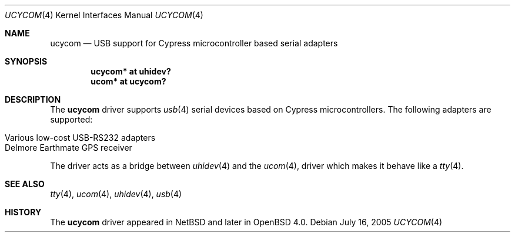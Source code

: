 .\" $OpenBSD$
.\" $NetBSD: ucycom.4,v 1.1 2005/07/30 06:14:49 skrll Exp $
.\"
.\" Copyright (c) 2005 The NetBSD Foundation, Inc.
.\" All rights reserved.
.\"
.\" This code is derived from software contributed to The NetBSD Foundation
.\" by Nick Hudson
.\"
.\" Redistribution and use in source and binary forms, with or without
.\" modification, are permitted provided that the following conditions
.\" are met:
.\" 1. Redistributions of source code must retain the above copyright
.\"    notice, this list of conditions and the following disclaimer.
.\" 2. Redistributions in binary form must reproduce the above copyright
.\"    notice, this list of conditions and the following disclaimer in the
.\"    documentation and/or other materials provided with the distribution.
.\" 3. All advertising materials mentioning features or use of this software
.\"    must display the following acknowledgement:
.\"        This product includes software developed by the NetBSD
.\"        Foundation, Inc. and its contributors.
.\" 4. Neither the name of The NetBSD Foundation nor the names of its
.\"    contributors may be used to endorse or promote products derived
.\"    from this software without specific prior written permission.
.\"
.\" THIS SOFTWARE IS PROVIDED BY THE NETBSD FOUNDATION, INC. AND CONTRIBUTORS
.\" ``AS IS'' AND ANY EXPRESS OR IMPLIED WARRANTIES, INCLUDING, BUT NOT LIMITED
.\" TO, THE IMPLIED WARRANTIES OF MERCHANTABILITY AND FITNESS FOR A PARTICULAR
.\" PURPOSE ARE DISCLAIMED.  IN NO EVENT SHALL THE FOUNDATION OR CONTRIBUTORS
.\" BE LIABLE FOR ANY DIRECT, INDIRECT, INCIDENTAL, SPECIAL, EXEMPLARY, OR
.\" CONSEQUENTIAL DAMAGES (INCLUDING, BUT NOT LIMITED TO, PROCUREMENT OF
.\" SUBSTITUTE GOODS OR SERVICES; LOSS OF USE, DATA, OR PROFITS; OR BUSINESS
.\" INTERRUPTION) HOWEVER CAUSED AND ON ANY THEORY OF LIABILITY, WHETHER IN
.\" CONTRACT, STRICT LIABILITY, OR TORT (INCLUDING NEGLIGENCE OR OTHERWISE)
.\" ARISING IN ANY WAY OUT OF THE USE OF THIS SOFTWARE, EVEN IF ADVISED OF THE
.\" POSSIBILITY OF SUCH DAMAGE.
.\"
.Dd July 16, 2005
.Dt UCYCOM 4
.Os
.Sh NAME
.Nm ucycom
.Nd USB support for Cypress microcontroller based serial adapters
.Sh SYNOPSIS
.Cd "ucycom* at uhidev?"
.Cd "ucom* at ucycom?"
.Sh DESCRIPTION
The
.Nm
driver supports
.Xr usb 4
serial devices based on Cypress microcontrollers.
The following adapters are supported:
.Pp
.Bl -tag -width Dv -offset indent -compact
.It Various low-cost USB-RS232 adapters
.It Delmore Earthmate GPS receiver
.El
.Pp
The driver acts as a bridge between
.Xr uhidev 4
and the
.Xr ucom 4 ,
driver which makes it behave like a
.Xr tty 4 .
.Sh SEE ALSO
.Xr tty 4 ,
.Xr ucom 4 ,
.Xr uhidev 4 ,
.Xr usb 4
.Sh HISTORY
The
.Nm
driver
appeared in
.Nx
and later in
.Ox 4.0 .

